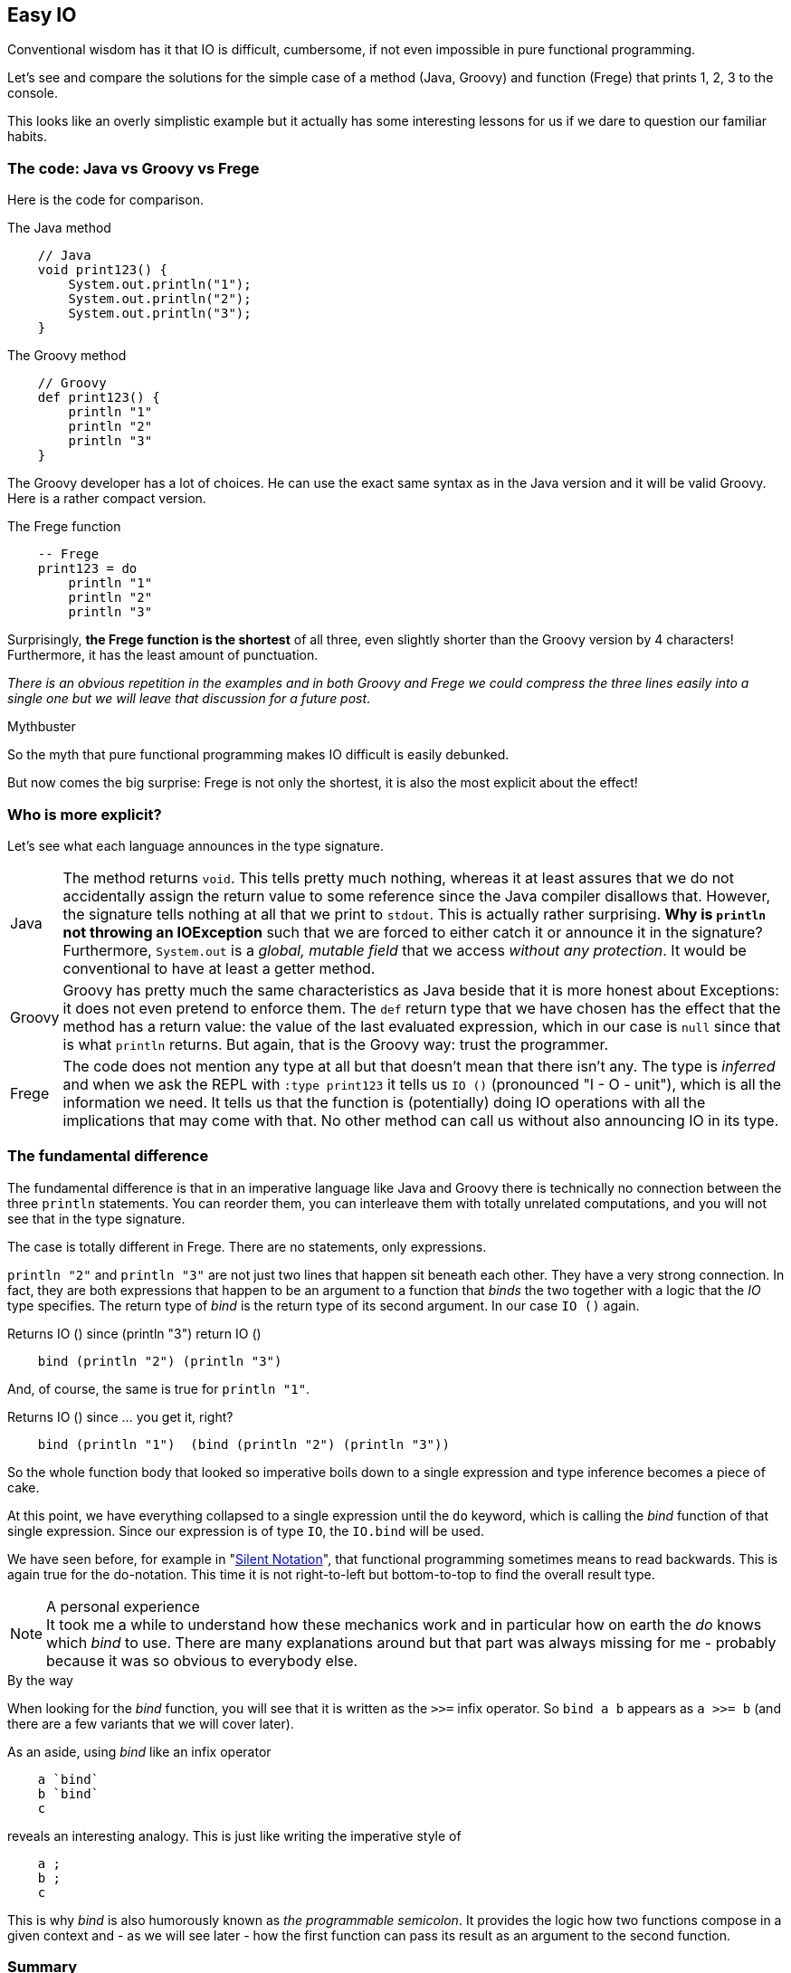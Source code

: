 [[easy_io]]
== Easy IO

Conventional wisdom has it that IO is difficult, cumbersome, if not even impossible
in pure functional programming.

Let's see and compare the solutions for the simple case of a method (Java, Groovy) and function
(Frege) that prints 1, 2, 3 to the console.

This looks like an overly simplistic example but it actually has some interesting
lessons for us if we dare to question our familiar habits.

=== The code: Java vs Groovy vs Frege
Here is the code for comparison.

.The Java method
[source,java]
----
    // Java
    void print123() {
        System.out.println("1");
        System.out.println("2");
        System.out.println("3");
    }
----

.The Groovy method
[source,groovy]
----
    // Groovy
    def print123() {
        println "1"
        println "2"
        println "3"
    }
----
The Groovy developer has a lot of choices. He can use the exact same syntax as in the
Java version and it will be valid Groovy. Here is a rather compact version.

.The Frege function
[source,frege]
----
    -- Frege
    print123 = do
        println "1"
        println "2"
        println "3"
----

Surprisingly, *the Frege function is the shortest* of all three, even slightly shorter
than the Groovy version by 4 characters! Furthermore, it has the least amount of punctuation.

_There is an obvious repetition in the examples and in both Groovy and Frege we could compress the three lines
easily into a single one but we will leave that discussion for a future post_.

.Mythbuster
****
So the myth that pure functional programming makes IO difficult is easily debunked.
****

But now comes the big surprise: Frege is not only the shortest, it is also the most explicit about the effect!

=== Who is more explicit?

Let's see what each language announces in the type signature.

[horizontal]
Java::
The method returns `void`. This tells pretty much nothing, whereas it at least assures that we
do not accidentally assign the return value to some reference since the Java compiler disallows that.
However, the signature tells nothing at all that we print to `stdout`. This is actually rather surprising.
*Why is `println` not throwing an IOException* such that we are forced to either catch it or
announce it in the signature? Furthermore, `System.out` is a _global, mutable field_ that we
access _without any protection_. It would be conventional to have at least a getter method.

Groovy::
Groovy has pretty much the same characteristics as Java beside that it is more honest about Exceptions:
it does not even pretend to enforce them. The `def` return type that we have chosen has the effect that the
method has a return value: the value of the last evaluated expression, which in our case is `null` since that
is what `println` returns. But again, that is the Groovy way: trust the programmer.

Frege::
The code does not mention any type at all but that doesn't mean that there isn't any. The type is _inferred_ and when
we ask the REPL with `:type print123` it tells us `IO ()` (pronounced "I - O - unit"), which is all the
information we need. It tells us that the function is (potentially) doing IO operations with all the implications that
may come with that. No other method can call us without also announcing IO in its type.

=== The fundamental difference

The fundamental difference is that in an imperative language like Java and Groovy there is technically no
connection between the three `println` statements. You can reorder them, you can interleave them with totally
unrelated computations, and you will not see that in the type signature.

The case is totally different in Frege. There are no statements, only expressions.

`println "2"` and `println "3"` are not just two lines that happen sit beneath each other.
They have a very strong connection. In fact, they are both expressions that happen to be an argument
to a function that _binds_ the two together with a logic that the _IO_ type specifies.
The return type of _bind_ is the return type of its second argument. In our case `IO ()` again.

.Returns IO () since (println "3") return IO ()
[source,pseudo]
----
    bind (println "2") (println "3")
----

And, of course, the same is true for `println "1"`.

.Returns IO () since ... you get it, right?
[source,pseudo]
----
    bind (println "1")  (bind (println "2") (println "3"))
----

So the whole function body that looked so imperative boils down to a single expression and
type inference becomes a piece of cake.

At this point, we have everything collapsed to a single expression until the `do` keyword, which
is calling the _bind_ function of that single expression. Since our expression is
of type `IO`, the `IO.bind` will be used.

We have seen before, for example in "xref:silence[Silent Notation]", that functional programming
sometimes means to read backwards. This is again true for the do-notation. This time it is not
right-to-left but bottom-to-top to find the overall result type.

.A personal experience
[NOTE]
It took me a while to understand how these mechanics work and in particular how on earth the _do_ knows
which _bind_ to use. There are many explanations around but that part was always missing for me -
probably because it was so obvious to everybody else.

.By the way
****
When looking for the _bind_ function, you will see that it is written as the `>>=` infix operator.
So `bind a b` appears as `a >>= b` (and there are a few variants that we will cover later).
****

As an aside, using _bind_ like an infix operator
----
    a `bind`
    b `bind`
    c
----
reveals an interesting analogy. This is just like writing the imperative style of
----
    a ;
    b ;
    c
----
This is why _bind_ is also humorously known as _the programmable semicolon_.
It provides the logic how two functions compose in a given context and - as we will see later -
how the first function can pass its result as an argument to the second function.

=== Summary

* IO code can be really easy to write even in a purely functional language like Frege.
* Being purely functional does not mean that there is no IO. It means to be rigorously explicit about it.
* Functional code can look like imperative code without sacrificing its functional nature.
* Do-notation is your friend in the presence of side effects.
